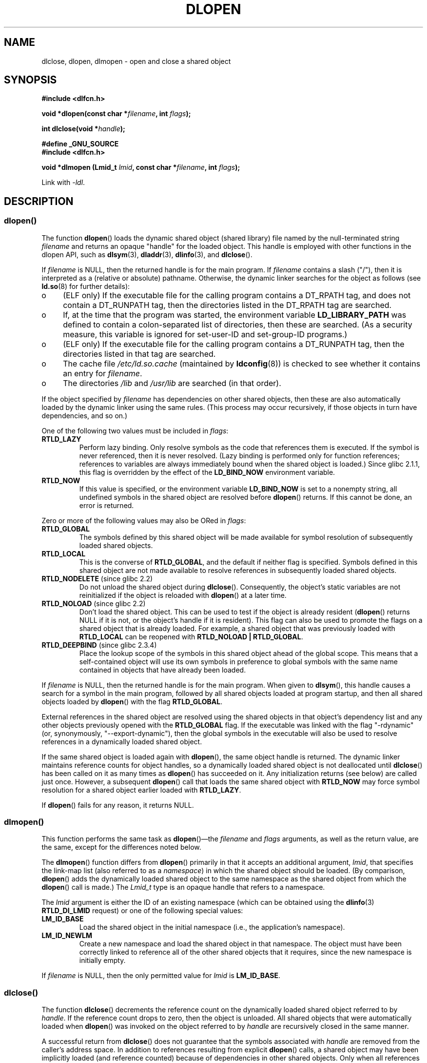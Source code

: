 .\" Copyright 1995 Yggdrasil Computing, Incorporated.
.\" written by Adam J. Richter (adam@yggdrasil.com),
.\" with typesetting help from Daniel Quinlan (quinlan@yggdrasil.com).
.\" and Copyright 2003, 2015 Michael Kerrisk (mtk.manpages@gmail.com).
.\"
.\" %%%LICENSE_START(GPLv2+_DOC_FULL)
.\" This is free documentation; you can redistribute it and/or
.\" modify it under the terms of the GNU General Public License as
.\" published by the Free Software Foundation; either version 2 of
.\" the License, or (at your option) any later version.
.\"
.\" The GNU General Public License's references to "object code"
.\" and "executables" are to be interpreted as the output of any
.\" document formatting or typesetting system, including
.\" intermediate and printed output.
.\"
.\" This manual is distributed in the hope that it will be useful,
.\" but WITHOUT ANY WARRANTY; without even the implied warranty of
.\" MERCHANTABILITY or FITNESS FOR A PARTICULAR PURPOSE.  See the
.\" GNU General Public License for more details.
.\"
.\" You should have received a copy of the GNU General Public
.\" License along with this manual; if not, see
.\" <http://www.gnu.org/licenses/>.
.\" %%%LICENSE_END
.\"
.\" Modified by David A. Wheeler <dwheeler@dwheeler.com> 2000-11-28.
.\" Applied patch by Terran Melconian, aeb, 2001-12-14.
.\" Modified by Hacksaw <hacksaw@hacksaw.org> 2003-03-13.
.\" Modified by Matt Domsch, 2003-04-09: _init and _fini obsolete
.\" Modified by Michael Kerrisk <mtk.manpages@gmail.com> 2003-05-16.
.\" Modified by Walter Harms: dladdr, dlvsym
.\" Modified by Petr Baudis <pasky@suse.cz>, 2008-12-04: dladdr caveat
.\"
.TH DLOPEN 3 2015-08-08 "Linux" "Linux Programmer's Manual"
.SH NAME
dlclose, dlopen, dlmopen \-
open and close a shared object
.SH SYNOPSIS
.B #include <dlfcn.h>
.sp
.BI "void *dlopen(const char *" filename ", int " flags );
.sp
.BI "int dlclose(void *" handle );
.sp
.B #define _GNU_SOURCE
.br
.B #include <dlfcn.h>
.sp
.BI "void *dlmopen (Lmid_t " lmid ", const char *" filename ", int " flags );
.sp
Link with \fI\-ldl\fP.
.SH DESCRIPTION
.SS dlopen()
The function
.BR dlopen ()
loads the dynamic shared object (shared library)
file named by the null-terminated
string
.I filename
and returns an opaque "handle" for the loaded object.
This handle is employed with other functions in the dlopen API, such as
.BR dlsym (3),
.BR dladdr (3),
.BR dlinfo (3),
and
.BR dlclose ().

If
.I filename
.\" FIXME On Solaris, when handle is NULL, we seem to get back
.\" a handle for (something like) the root of the namespace.
.\" The point here is that if we do a dlmopen(LM_ID_NEWLM), then
.\" the filename==NULL case returns a different handle than
.\" in the initial namespace. But, on glibc, the same handle is
.\" returned. This is probably a bug in glibc.
.\"
is NULL, then the returned handle is for the main program.
If
.I filename
contains a slash ("/"), then it is interpreted as a (relative
or absolute) pathname.
Otherwise, the dynamic linker searches for the object as follows
(see
.BR ld.so (8)
for further details):
.IP o 4
(ELF only) If the executable file for the calling program
contains a DT_RPATH tag, and does not contain a DT_RUNPATH tag,
then the directories listed in the DT_RPATH tag are searched.
.IP o
If, at the time that the program was started, the environment variable
.B LD_LIBRARY_PATH
was defined to contain a colon-separated list of directories,
then these are searched.
(As a security measure, this variable is ignored for set-user-ID and
set-group-ID programs.)
.IP o
(ELF only) If the executable file for the calling program
contains a DT_RUNPATH tag, then the directories listed in that tag
are searched.
.IP o
The cache file
.I /etc/ld.so.cache
(maintained by
.BR ldconfig (8))
is checked to see whether it contains an entry for
.IR filename .
.IP o
The directories
.I /lib
and
.I /usr/lib
are searched (in that order).
.PP
If the object specified by
.I filename
has dependencies on other shared objects,
then these are also automatically loaded by the dynamic linker
using the same rules.
(This process may occur recursively,
if those objects in turn have dependencies, and so on.)
.PP
One of the following two values must be included in
.IR flags :
.TP
.B RTLD_LAZY
Perform lazy binding.
Only resolve symbols as the code that references them is executed.
If the symbol is never referenced, then it is never resolved.
(Lazy binding is performed only for function references;
references to variables are always immediately bound when
the shared object is loaded.)
Since glibc 2.1.1,
.\" commit 12b5b6b7f78ea111e89bbf638294a5413c791072
this flag is overridden by the effect of the
.B LD_BIND_NOW
environment variable.
.TP
.B RTLD_NOW
If this value is specified, or the environment variable
.B LD_BIND_NOW
is set to a nonempty string,
all undefined symbols in the shared object are resolved before
.BR dlopen ()
returns.
If this cannot be done, an error is returned.
.PP
Zero or more of the following values may also be ORed in
.IR flags :
.TP
.B RTLD_GLOBAL
The symbols defined by this shared object will be
made available for symbol resolution of subsequently loaded shared objects.
.TP
.B RTLD_LOCAL
This is the converse of
.BR RTLD_GLOBAL ,
and the default if neither flag is specified.
Symbols defined in this shared object are not made available to resolve
references in subsequently loaded shared objects.
.TP
.BR RTLD_NODELETE " (since glibc 2.2)"
Do not unload the shared object during
.BR dlclose ().
Consequently, the object's static variables are not reinitialized
if the object is reloaded with
.BR dlopen ()
at a later time.
.TP
.BR RTLD_NOLOAD " (since glibc 2.2)"
Don't load the shared object.
This can be used to test if the object is already resident
.RB ( dlopen ()
returns NULL if it is not, or the object's handle if it is resident).
This flag can also be used to promote the flags on a shared object
that is already loaded.
For example, a shared object that was previously loaded with
.B RTLD_LOCAL
can be reopened with
.BR RTLD_NOLOAD\ |\ RTLD_GLOBAL .
.\"
.TP
.BR RTLD_DEEPBIND " (since glibc 2.3.4)"
.\" Inimitably described by UD in
.\" http://sources.redhat.com/ml/libc-hacker/2004-09/msg00083.html.
Place the lookup scope of the symbols in this
shared object ahead of the global scope.
This means that a self-contained object will use
its own symbols in preference to global symbols with the same name
contained in objects that have already been loaded.
.PP
If
.I filename
is NULL, then the returned handle is for the main program.
When given to
.BR dlsym (),
this handle causes a search for a symbol in the main program,
followed by all shared objects loaded at program startup,
and then all shared objects loaded by
.BR dlopen ()
with the flag
.BR RTLD_GLOBAL .
.PP
External references in the shared object are resolved using the
shared objects in that object's dependency list and any other
objects previously opened with the
.B RTLD_GLOBAL
flag.
If the executable was linked with the flag "\-rdynamic"
(or, synonymously, "\-\-export\-dynamic"),
then the global symbols in the executable will also be used
to resolve references in a dynamically loaded shared object.
.PP
If the same shared object is loaded again with
.BR dlopen (),
the same object handle is returned.
The dynamic linker maintains reference
counts for object handles, so a dynamically loaded shared object is not
deallocated until
.BR dlclose ()
has been called on it as many times as
.BR dlopen ()
has succeeded on it.
Any initialization returns (see below) are called just once.
However, a subsequent
.BR dlopen ()
call that loads the same shared object with
.B RTLD_NOW
may force symbol resolution for a shared object earlier loaded with
.BR RTLD_LAZY .
.PP
If
.BR dlopen ()
fails for any reason, it returns NULL.
.\"
.SS dlmopen()
This function performs the same task as
.BR dlopen ()\(emthe
.I filename
and
.I flags
arguments, as well as the return value, are the same,
except for the differences noted below.

The
.BR dlmopen ()
function differs from
.BR dlopen ()
primarily in that it accepts an additional argument,
.IR lmid ,
that specifies the link-map list (also referred to as a
.IR namespace )
in which the shared object should be loaded.
(By comparison,
.BR dlopen ()
adds the dynamically loaded shared object to the same namespace as
the shared object from which the
.BR dlopen ()
call is made.)
The
.I Lmid_t
type is an opaque handle that refers to a namespace.

The
.I lmid
argument is either the ID of an existing namespace
.\" FIXME: Is using dlinfo() RTLD_DI_LMID the right technique?
(which can be obtained using the
.BR dlinfo (3)
.B RTLD_DI_LMID
request) or one of the following special values:
.TP
.B LM_ID_BASE
Load the shared object in the initial namespace
(i.e., the application's namespace).
.TP
.B LM_ID_NEWLM
Create a new namespace and load the shared object in that namespace.
The object must have been correctly linked
to reference all of the other shared objects that it requires,
since the new namespace is initially empty.
.PP
If
.I filename
is NULL, then the only permitted value for
.I lmid
is
.BR LM_ID_BASE .
.SS dlclose()
The function
.BR dlclose ()
decrements the reference count on the
dynamically loaded shared object referred to by
.IR handle .
If the reference count drops to zero,
then the object is unloaded.
All shared objects that were automatically loaded when
.BR dlopen ()
was invoked on the object referred to by
.I handle
are recursively closed in the same manner.

A successful return from
.BR dlclose ()
does not guarantee that the symbols associated with
.I handle
are removed from the caller's address space.
In addition to references resulting from explicit
.BR dlopen ()
calls, a shared object may have been implicitly loaded
(and reference counted) because of dependencies in other shared objects.
Only when all references have been released can the shared object
be removed from the address space.
.SH RETURN VALUE
On success,
.BR dlopen ()
and
.BR dlmopen ()
return a non-NULL handle for the loaded library.
On error
(file could not be found, was not readable, had the wrong format,
or caused errors during loading),
these functions return NULL.

On success,
.BR dlclose ()
returns 0; on error, it returns a nonzero value.

Errors from these functions can be diagnosed using
.BR dlerror (3).
.SH VERSIONS
.BR dlopen ()
and
.BR dlclose ()
are present in glibc 2.0 and later.
.BR dlmopen ()
first appeared in glibc 2.3.4.
.SH ATTRIBUTES
For an explanation of the terms used in this section, see
.BR attributes (7).
.TS
allbox;
lbw30 lb lb
l l l.
Interface	Attribute	Value
T{
.BR dlopen (),
.BR dlmopen (),
.BR dlclose ()
T}	Thread safety	MT-Safe
.TE
.SH CONFORMING TO
POSIX.1-2001 describes
.BR dlclose ()
and
.BR dlopen ().
The
.BR dlmopen ()
function is a GNU extension.

The
.BR RTLD_NOLOAD ,
.BR RTLD_NODELETE ,
and
.BR RTLD_DEEPBIND
flags are GNU extensions;
the first two of these flags are also present on Solaris.
.SH NOTES
.SS dlmopen() and namespaces
A link-map list defines an isolated namespace for the
resolution of symbols by the dynamic linker.
Within a namespace,
dependent shared objects are implicitly loaded according to the usual rules,
and symbol references are likewise resolved according to the usual rules,
but such resolution is confined to the definitions provided by the
objects that have been (explicitly and implicitly) loaded into the namespace.

The
.BR dlmopen ()
function permits object-load isolation\(emthe ability
to load a shared object in a new namespace without
exposing the rest of the application to the symbols
made available by the new object.
Note that the use of the
.B RTLD_LOCAL
flag is not sufficient for this purpose,
since it prevents a shared object's symbols from being available to
.I any
other shared object.
In some cases,
we may want to make the symbols provided by a dynamically
loaded shared object available to (a subset of) other shared objects
without exposing those symbols to the entire application.
This can be achieved by using a separate namespace and the
.B RTLD_GLOBAL
flag.

The
.BR dlmopen ()
function also can be used to provide better isolation than the
.BR RTLD_LOCAL
flag.
In particular, shared objects loaded with
.BR RTLD_LOCAL
may be promoted to
.BR RTLD_GLOBAL
if they are dependencies of another shared object loaded with
.BR RTLD_GLOBAL .
Thus,
.BR RTLD_LOCAL
is insufficient to isolate a loaded shared object except in the (uncommon)
case where one has explicit control over all shared object dependencies.

Possible uses of
.BR dlmopen ()
are plugins where the author of the plugin-loading framework
can't trust the plugin authors and does not wish
any undefined symbols from the plugin framework to be resolved to plugin
symbols.
Another use is to load the same object more than once.
Without the use of
.BR dlmopen (),
this would require the creation of distinct copies of the shared object file.
Using
.BR dlmopen (),
this can be achieved by loading the same shared object file into
different namespaces.

The glibc implementation supports a maximum of
.\" DL_NNS
16 namespaces.
.\"
.SS Initialization and finalization functions
Shared objects may export functions using the
.B __attribute__((constructor))
and
.B __attribute__((destructor))
function attributes.
Constructor functions are executed before
.BR dlopen ()
returns, and destructor functions are executed before
.BR dlclose ()
returns.
A shared object may export multiple constructors and destructors,
and priorities can be associated with each function
to determine the order in which they are executed.
See the
.BR gcc
info pages (under "Function attributes")
.\" info gcc "C Extensions" "Function attributes"
for further information.

An older method of (partially) achieving the same result is via the use of
two special symbols recognized by the linker:
.B _init
and
.BR _fini .
If a dynamically loaded shared object exports a routine named
.BR _init (),
then that code is executed after loading a shared object, before
.BR dlopen ()
returns.
If the shared object exports a routine named
.BR _fini (),
then that routine is called just before the object is unloaded.
In this case, one must avoid linking against the system startup files,
which contain default versions of these files;
this can be done by using the
.BR gcc (1)
.I \-nostartfiles
command-line option.
.LP
Use of
.B _init
and
.BR _fini
is now deprecated in favor of the aforementioned
constructors and destructors,
which among other advantages,
permit multiple initialization and finalization functions to be defined.
.\"
.\" Using these routines, or the gcc
.\" .B \-nostartfiles
.\" or
.\" .B \-nostdlib
.\" options, is not recommended.
.\" Their use may result in undesired behavior,
.\" since the constructor/destructor routines will not be executed
.\" (unless special measures are taken).
.\" .\" void _init(void) __attribute__((constructor));
.\" .\" void _fini(void) __attribute__((destructor));
.\"

Since glibc 2.2.3,
.BR atexit (3)
can be used to register an exit handler that is automatically
called when a shared object is unloaded.
.SS History
These functions are part of the dlopen API, derived from SunOS.
.SH EXAMPLE
Load the (glibc) math library, and print the cosine of 2.0:
.nf

#include <stdio.h>
#include <stdlib.h>
#include <dlfcn.h>
#include <gnu/lib-names.h>  /* Defines LIBM_SO (which will be a
                               string such as "libm.so.6") */
int
main(int argc, char **argv)
{
    void *handle;
    double (*cosine)(double);
    char *error;

    handle = dlopen(LIBM_SO, RTLD_LAZY);
    if (!handle) {
        fprintf(stderr, "%s\en", dlerror());
        exit(EXIT_FAILURE);
    }

    dlerror();    /* Clear any existing error */

    cosine = (double (*)(double)) dlsym(handle, "cos");

    /* According to the ISO C standard, casting between function
       pointers and 'void *', as done above, produces undefined results.
       POSIX.1-2003 and POSIX.1-2008 accepted this state of affairs and
       proposed the following workaround:

           *(void **) (&cosine) = dlsym(handle, "cos");

       This (clumsy) cast conforms with the ISO C standard and will
       avoid any compiler warnings.

       The 2013 Technical Corrigendum to POSIX.1-2008 (a.k.a.
       POSIX.1-2013) improved matters by requiring that conforming
       implementations support casting 'void *' to a function pointer.
       Nevertheless, some compilers (e.g., gcc with the '-pedantic'
       option) may complain about the cast used in this program. */
.\" http://pubs.opengroup.org/onlinepubs/009695399/functions/dlsym.html#tag_03_112_08
.\" http://pubs.opengroup.org/onlinepubs/9699919799/functions/dlsym.html#tag_16_96_07
.\" http://austingroupbugs.net/view.php?id=74

    error = dlerror();
    if (error != NULL) {
        fprintf(stderr, "%s\en", error);
        exit(EXIT_FAILURE);
    }

    printf("%f\en", (*cosine)(2.0));
    dlclose(handle);
    exit(EXIT_SUCCESS);
}
.fi
.SH BUGS
As at glibc 2.21, specifying the
.BR RTLD_GLOBAL
flag when calling
.BR dlmopen ()
.\" dlerror(): "invalid mode"
generates an error.
Furthermore, specifying
.BR RTLD_GLOBAL
when calling
.BR dlopen ()
results in a program crash
.RB ( SIGSEGV )
if the call is made from any object loaded in a
namespace other than the initial namespace.
.SH SEE ALSO
.BR ld (1),
.BR ldd (1),
.BR pldd (1),
.BR dl_iterate_phdr (3),
.BR dladdr (3),
.BR dlerror (3),
.BR dlinfo (3),
.BR dlsym (3),
.BR rtld-audit (7),
.BR ld.so (8),
.BR ldconfig (8)

gcc info pages, ld info pages
